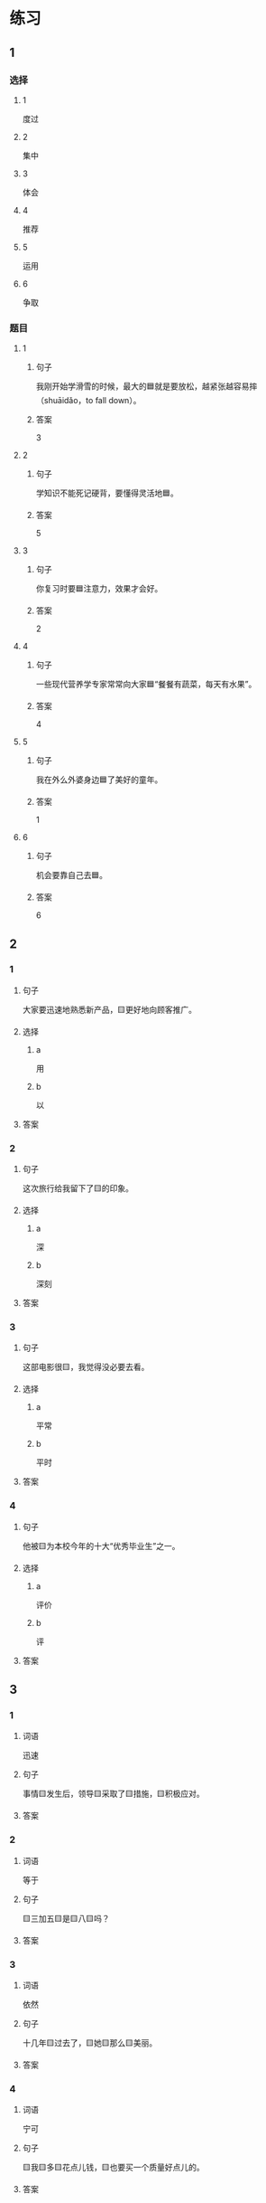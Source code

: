 * 练习

** 1
:PROPERTIES:
:ID: e35d2ab3-03e6-4b4d-b41f-4cc83c99f051
:END:

*** 选择

**** 1

度过

**** 2

集中

**** 3

体会

**** 4

推荐

**** 5

运用

**** 6

争取

*** 题目

**** 1

***** 句子

我刚开始学滑雪的时候，最大的🟦就是要放松，越紧张越容易摔（shuāidǎo，to fall down）。

***** 答案

3

**** 2

***** 句子

学知识不能死记硬背，要懂得灵活地🟦。

***** 答案

5

**** 3

***** 句子

你复习时要🟦注意力，效果才会好。

***** 答案

2

**** 4

***** 句子

一些现代营养学专家常常向大家🟦“餐餐有蔬菜，每天有水果”。

***** 答案

4

**** 5

***** 句子

我在外么外婆身边🟦了美好的童年。

***** 答案

1

**** 6

***** 句子

机会要靠自己去🟦。

***** 答案

6

** 2

*** 1

**** 句子

大家要迅速地熟悉新产品，🟨更好地向顾客推广。

**** 选择

***** a

用

***** b

以

**** 答案



*** 2

**** 句子

这次旅行给我留下了🟨的印象。

**** 选择

***** a

深

***** b

深刻

**** 答案



*** 3

**** 句子

这部电影很🟨，我觉得没必要去看。

**** 选择

***** a

平常

***** b

平时

**** 答案



*** 4

**** 句子

他被🟨为本校今年的十大“优秀毕业生”之一。

**** 选择

***** a

评价

***** b

评

**** 答案



** 3

*** 1

**** 词语

迅速

**** 句子

事情🟨发生后，领导🟨采取了🟨措施，🟨积极应对。

**** 答案



*** 2

**** 词语

等于

**** 句子

🟨三加五🟨是🟨八🟨吗？

**** 答案



*** 3

**** 词语

依然

**** 句子

十几年🟨过去了，🟨她🟨那么🟨美丽。

**** 答案



*** 4

**** 词语

宁可

**** 句子

🟨我🟨多🟨花点儿钱，🟨也要买一个质量好点儿的。

**** 答案



* 扩展

** 词语

*** 1

**** 话题

医务2

**** 词语

诊断
手术
血
肌肉
骨头
胃
心
脏
病毒
传染
寿命

** 题

*** 1

**** 句子

医生还这为他🟨病情，请耐心地等待。

**** 答案



*** 2

**** 句子

我的电脑速度越来越慢了，是不是中了🟨？

**** 答案



*** 3

**** 句子

这是一种新型的🟨病，可能会在人和动物之间传播（chuánbō，to spread）。

**** 答案



*** 4

**** 句子

海龟（hǎiguī，sea turtle）的🟨最长可达150多年，是动物中当之无愧的老寿星。

**** 答案


